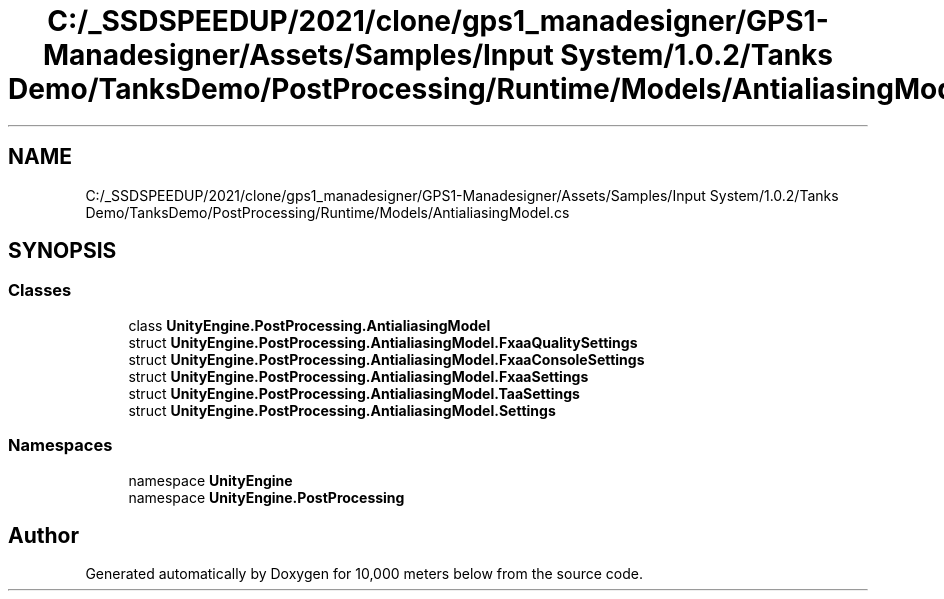 .TH "C:/_SSDSPEEDUP/2021/clone/gps1_manadesigner/GPS1-Manadesigner/Assets/Samples/Input System/1.0.2/Tanks Demo/TanksDemo/PostProcessing/Runtime/Models/AntialiasingModel.cs" 3 "Sun Dec 12 2021" "10,000 meters below" \" -*- nroff -*-
.ad l
.nh
.SH NAME
C:/_SSDSPEEDUP/2021/clone/gps1_manadesigner/GPS1-Manadesigner/Assets/Samples/Input System/1.0.2/Tanks Demo/TanksDemo/PostProcessing/Runtime/Models/AntialiasingModel.cs
.SH SYNOPSIS
.br
.PP
.SS "Classes"

.in +1c
.ti -1c
.RI "class \fBUnityEngine\&.PostProcessing\&.AntialiasingModel\fP"
.br
.ti -1c
.RI "struct \fBUnityEngine\&.PostProcessing\&.AntialiasingModel\&.FxaaQualitySettings\fP"
.br
.ti -1c
.RI "struct \fBUnityEngine\&.PostProcessing\&.AntialiasingModel\&.FxaaConsoleSettings\fP"
.br
.ti -1c
.RI "struct \fBUnityEngine\&.PostProcessing\&.AntialiasingModel\&.FxaaSettings\fP"
.br
.ti -1c
.RI "struct \fBUnityEngine\&.PostProcessing\&.AntialiasingModel\&.TaaSettings\fP"
.br
.ti -1c
.RI "struct \fBUnityEngine\&.PostProcessing\&.AntialiasingModel\&.Settings\fP"
.br
.in -1c
.SS "Namespaces"

.in +1c
.ti -1c
.RI "namespace \fBUnityEngine\fP"
.br
.ti -1c
.RI "namespace \fBUnityEngine\&.PostProcessing\fP"
.br
.in -1c
.SH "Author"
.PP 
Generated automatically by Doxygen for 10,000 meters below from the source code\&.
